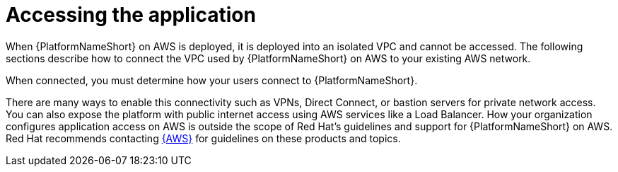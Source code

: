 [id="con-aap-aws-access-application"]

= Accessing the application

When {PlatformNameShort} on AWS is deployed, it is deployed into an isolated VPC and cannot be accessed. 
The following sections describe how to connect the VPC used by {PlatformNameShort} on AWS to your existing AWS network. 

When connected, you must determine how your users connect to {PlatformNameShort}. 

There are many ways to enable this connectivity such as VPNs, Direct Connect, or bastion servers for private network access. 
You can also expose the platform with public internet access using AWS services like a Load Balancer. 
How your organization configures application access on AWS is outside the scope of Red Hat’s guidelines and support for {PlatformNameShort} on AWS. 
Red Hat recommends contacting link:https://aws.amazon.com/[{AWS}] for guidelines on these products and topics.
